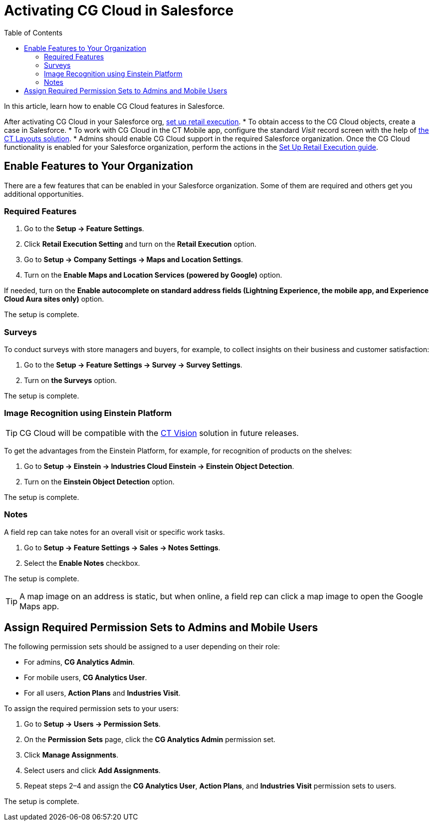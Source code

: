 = Activating CG Cloud in Salesforce
:toc:

In this article, learn how to enable CG Cloud features in Salesforce.

After activating CG Cloud in your Salesforce org, xref:./setting-up-retail-execution/index.adoc[set up retail execution].
* To obtain access to the CG Cloud objects, create a case in Salesforce.
* To work with CG Cloud in the CT Mobile app, configure the standard _Visit_ record screen with the help of link:https://help.customertimes.com/articles/ct-layouts-en/creating-a-layout-settings-record[the CT Layouts solution].
* Admins should enable CG Cloud support in the required Salesforce organization. Once the CG Cloud functionality is enabled for your Salesforce organization, perform the actions in the xref:attachment$Set-up-Retail-Execution.pdf[Set Up Retail Execution guide].

[[h2_2022041799]]
== Enable Features to Your Organization

There are a few features that can be enabled in your Salesforce organization. Some of them are required and others get you additional opportunities.

[[h3_972922526]]
=== Required Features

. Go to the *Setup → Feature Settings*.
. Click *Retail Execution Setting* and turn on the *Retail Execution* option.
. Go to *Setup → Company Settings → Maps and Location Settings*.
. Turn on the *Enable Maps and Location Services (powered by Google)* option.

If needed, turn on the *Enable autocomplete on standard address fields (Lightning Experience, the mobile app, and Experience Cloud Aura sites only)* option.

The setup is complete.

[[h3_972621421]]
=== Surveys

To conduct surveys with store managers and buyers, for example, to collect insights on their business and customer satisfaction:

. Go to the *Setup → Feature Settings → Survey → Survey Settings*.
. Turn on *the Surveys* option.

The setup is complete.

[[h3_905227515]]
=== Image Recognition using Einstein Platform

TIP: CG Cloud will be compatible with the xref:ctvision:index.adoc[CT Vision] solution in future releases.

To get the advantages from the Einstein Platform, for example, for recognition of products on the shelves:

. Go to *Setup → Einstein → Industries Cloud Einstein → Einstein Object Detection*.
. Turn on the *Einstein Object Detection* option.

The setup is complete.

[[h3_1601836855]]
=== Notes

A field rep can take notes for an overall visit or specific work tasks.

. Go to *Setup → Feature Settings → Sales → Notes Settings*.
. Select the *Enable Notes* checkbox.

The setup is complete.

TIP: A map image on an address is static, but when online, a field rep can click a map image to open the Google Maps app.

[[h2_672866607]]
== Assign Required Permission Sets to Admins and Mobile Users

The following permission sets should be assigned to a user depending on their role:

* For admins, *CG Analytics Admin*.
* For mobile users, *CG Analytics User*.
* For all users, *Action Plans* and *Industries Visit*.

To assign the required permission sets to your users:

. Go to *Setup → Users → Permission Sets*.
. On the *Permission Sets* page, click the *CG Analytics Admin* permission set.
. Click *Manage Assignments*.
. Select users and click *Add Assignments*.
. Repeat steps 2–4 and assign the *CG Analytics User*, *Action Plans*, and *Industries Visit* permission sets to users.

The setup is complete.
